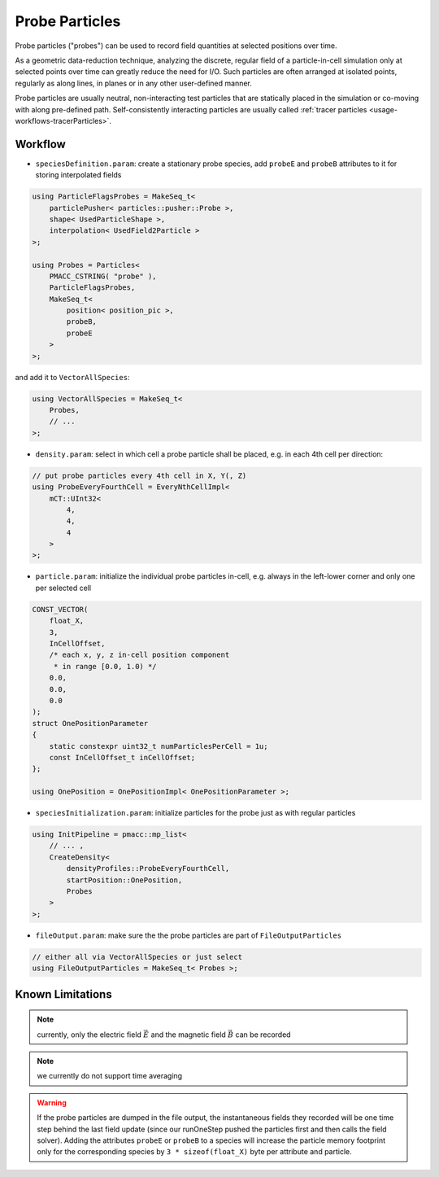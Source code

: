 .. _usage-workflows-probeParticles:

Probe Particles
---------------

.. sectionauthor:: Axel Huebl

Probe particles ("probes") can be used to record field quantities at selected positions over time.

As a geometric data-reduction technique, analyzing the discrete, regular field of a particle-in-cell simulation only at selected points over time can greatly reduce the need for I/O.
Such particles are often arranged at isolated points, regularly as along lines, in planes or in any other user-defined manner.

Probe particles are usually neutral, non-interacting test particles that are statically placed in the simulation or co-moving with along pre-defined path.
Self-consistently interacting particles are usually called :ref:`tracer particles <usage-workflows-tracerParticles>`.

Workflow
""""""""

* ``speciesDefinition.param``: create a stationary probe species, add ``probeE`` and ``probeB`` attributes to it for storing interpolated fields

.. code-block:: cpp

    using ParticleFlagsProbes = MakeSeq_t<
        particlePusher< particles::pusher::Probe >,
        shape< UsedParticleShape >,
        interpolation< UsedField2Particle >
    >;

    using Probes = Particles<
        PMACC_CSTRING( "probe" ),
        ParticleFlagsProbes,
        MakeSeq_t<
            position< position_pic >,
            probeB,
            probeE
        >
    >;

and add it to ``VectorAllSpecies``:

.. code-block:: cpp

   using VectorAllSpecies = MakeSeq_t<
       Probes,
       // ...
   >;

* ``density.param``: select in which cell a probe particle shall be placed, e.g. in each 4th cell per direction:

.. code-block:: cpp

   // put probe particles every 4th cell in X, Y(, Z)
   using ProbeEveryFourthCell = EveryNthCellImpl<
       mCT::UInt32<
           4,
           4,
           4
       >
   >;

* ``particle.param``: initialize the individual probe particles in-cell, e.g. always in the left-lower corner and only one per selected cell

.. code-block:: cpp

   CONST_VECTOR(
       float_X,
       3,
       InCellOffset,
       /* each x, y, z in-cell position component
        * in range [0.0, 1.0) */
       0.0,
       0.0,
       0.0
   );
   struct OnePositionParameter
   {
       static constexpr uint32_t numParticlesPerCell = 1u;
       const InCellOffset_t inCellOffset;
   };

   using OnePosition = OnePositionImpl< OnePositionParameter >;

* ``speciesInitialization.param``: initialize particles for the probe just as with regular particles

.. code-block:: cpp

   using InitPipeline = pmacc::mp_list<
       // ... ,
       CreateDensity<
           densityProfiles::ProbeEveryFourthCell,
           startPosition::OnePosition,
           Probes
       >
   >;

* ``fileOutput.param``: make sure the the probe particles are part of ``FileOutputParticles``

.. code-block:: cpp

   // either all via VectorAllSpecies or just select
   using FileOutputParticles = MakeSeq_t< Probes >;

Known Limitations
"""""""""""""""""

.. note::

   currently, only the electric field :math:`\vec E` and the magnetic field :math:`\vec B` can be recorded

.. note::

   we currently do not support time averaging

.. warning::

   If the probe particles are dumped in the file output, the instantaneous fields they recorded will be one time step behind the last field update (since our runOneStep pushed the particles first and then calls the field solver).
   Adding the attributes ``probeE`` or ``probeB`` to a species will increase the particle memory footprint only for the corresponding species by ``3 * sizeof(float_X)`` byte per attribute and particle.
